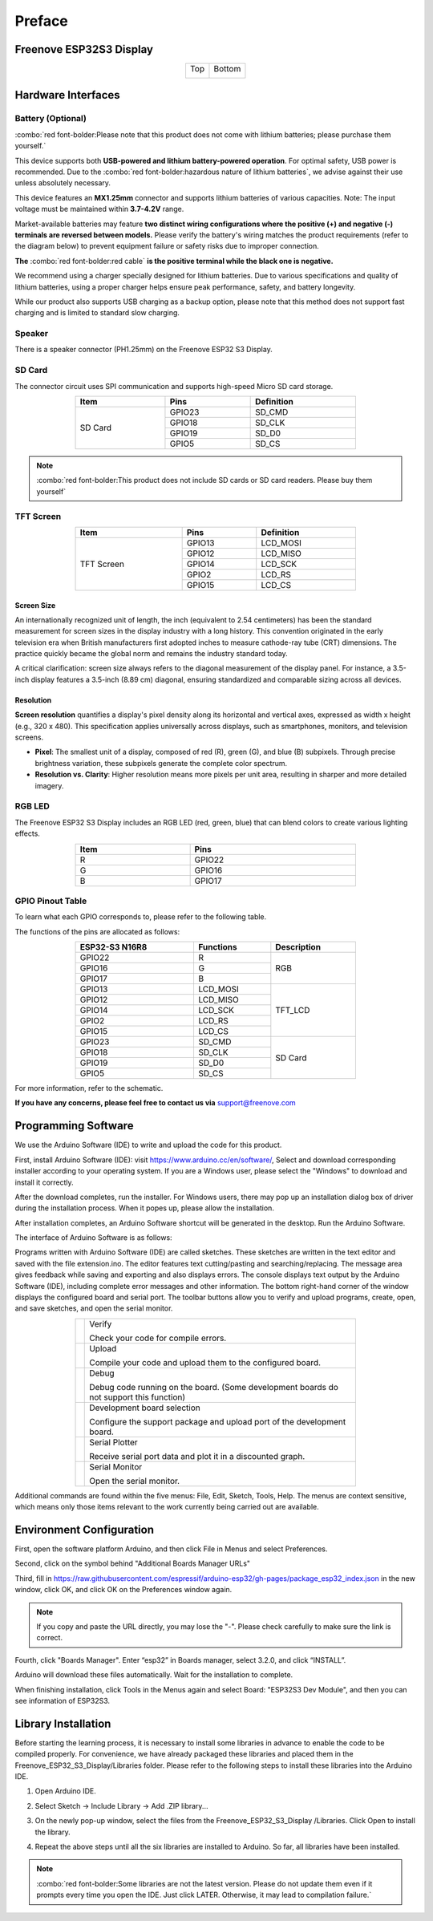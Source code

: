 ##############################################################################
Preface
##############################################################################

Freenove ESP32S3 Display
************************************

.. table::
    :align: center
    :class: table-line

    +-------------+-------------+
    | Top         | Bottom      |
    |             |             |
    | |Preface00| | |Preface01| |
    +-------------+-------------+

.. |Preface00| image:: ../_static/imgs/Preface/Preface00.png
.. |Preface01| image:: ../_static/imgs/Preface/Preface01.png

Hardware Interfaces
************************************

.. image:: ../_static/imgs/Preface/Preface02.png
    :align: center

Battery (Optional)
==================================

:combo:`red font-bolder:Please note that this product does not come with lithium batteries; please purchase them yourself.`

This device supports both **USB-powered and lithium battery-powered operation**. For optimal safety, USB power is recommended. Due to the :combo:`red font-bolder:hazardous nature of lithium batteries`, we advise against their use unless absolutely necessary.

This device features an **MX1.25mm** connector and supports lithium batteries of various capacities. Note: The input voltage must be maintained within **3.7-4.2V** range.

Market-available batteries may feature **two distinct wiring configurations where the positive (+) and negative (-) terminals are reversed between models.** Please verify the battery's wiring matches the product requirements (refer to the diagram below) to prevent equipment failure or safety risks due to improper connection.

**The** :combo:`red font-bolder:red cable` **is the positive terminal while the black one is negative.**

.. image:: ../_static/imgs/Preface/Preface03.png
    :align: center

We recommend using a charger specially designed for lithium batteries. Due to various specifications and quality of lithium batteries, using a proper charger helps ensure peak performance, safety, and battery longevity.

While our product also supports USB charging as a backup option, please note that this method does not support fast charging and is limited to standard slow charging.

Speaker
==================================

There is a speaker connector (PH1.25mm) on the Freenove ESP32 S3 Display. 

.. image:: ../_static/imgs/Preface/Preface04.png
    :align: center

SD Card
==================================

The connector circuit uses SPI communication and supports high-speed Micro SD card storage.

.. table::
    :align: center
    :class: zebra text-center
    :width: 70%

    +---------+--------+------------+
    |  Item   |  Pins  | Definition |
    +=========+========+============+
    |         | GPIO23 | SD_CMD     |
    |         +--------+------------+
    |         | GPIO18 | SD_CLK     |
    | SD Card +--------+------------+
    |         | GPIO19 | SD_D0      |
    |         +--------+------------+
    |         | GPIO5  | SD_CS      |
    +---------+--------+------------+

.. note::
    
    :combo:`red font-bolder:This product does not include SD cards or SD card readers. Please buy them yourself`

TFT Screen
==================================

.. table::
    :align: center
    :class: zebra text-center
    :width: 70%

    +------------+--------+------------+
    |    Item    |  Pins  | Definition |
    +============+========+============+
    |            | GPIO13 | LCD_MOSI   |
    |            +--------+------------+
    |            | GPIO12 | LCD_MISO   |
    |            +--------+------------+
    | TFT Screen | GPIO14 | LCD_SCK    |
    |            +--------+------------+
    |            | GPIO2  | LCD_RS     |
    |            +--------+------------+
    |            | GPIO15 | LCD_CS     |
    +------------+--------+------------+

Screen Size
-----------------------------------

An internationally recognized unit of length, the inch (equivalent to 2.54 centimeters) has been the standard measurement for screen sizes in the display industry with a long history. This convention originated in the early television era when British manufacturers first adopted inches to measure cathode-ray tube (CRT) dimensions. The practice quickly became the global norm and remains the industry standard today.

A critical clarification: screen size always refers to the diagonal measurement of the display panel. For instance, a 3.5-inch display features a 3.5-inch (8.89 cm) diagonal, ensuring standardized and comparable sizing across all devices.

.. image:: ../_static/imgs/Preface/Preface05.png
    :align: center

Resolution
-----------------------------------

**Screen resolution** quantifies a display's pixel density along its horizontal and vertical axes, expressed as width x height (e.g., 320 x 480). This specification applies universally across displays, such as smartphones, monitors, and television screens.

- **Pixel**: The smallest unit of a display, composed of red (R), green (G), and blue (B) subpixels. Through precise brightness variation, these subpixels generate the complete color spectrum.

- **Resolution vs. Clarity**: Higher resolution means more pixels per unit area, resulting in sharper and more detailed imagery.

.. image:: ../_static/imgs/Preface/Preface06.png
    :align: center

RGB LED
==================================

The Freenove ESP32 S3 Display includes an RGB LED (red, green, blue) that can blend colors to create various lighting effects.

.. image:: ../_static/imgs/Preface/Preface07.png
    :align: center

.. image:: ../_static/imgs/Preface/Preface08.png
    :align: center

.. table:: 
    :align: center
    :width: 70%
    :class: zebra text-center

    +------+--------+
    | Item |  Pins  |
    +======+========+
    | R    | GPIO22 |
    +------+--------+
    | G    | GPIO16 |
    +------+--------+
    | B    | GPIO17 |
    +------+--------+

GPIO Pinout Table
==================================

To learn what each GPIO corresponds to, please refer to the following table.

The functions of the pins are allocated as follows:

.. table:: 
    :align: center
    :width: 70%
    :class: zebra text-center

    +----------------+-----------+-------------+
    | ESP32-S3 N16R8 | Functions | Description |
    +================+===========+=============+
    | GPIO22         | R         | RGB         |
    +----------------+-----------+             |
    | GPIO16         | G         |             |
    +----------------+-----------+             |
    | GPIO17         | B         |             |
    +----------------+-----------+-------------+
    | GPIO13         | LCD_MOSI  | TFT_LCD     |
    +----------------+-----------+             |
    | GPIO12         | LCD_MISO  |             |
    +----------------+-----------+             |
    | GPIO14         | LCD_SCK   |             |
    +----------------+-----------+             |
    | GPIO2          | LCD_RS    |             |
    +----------------+-----------+             |
    | GPIO15         | LCD_CS    |             |
    +----------------+-----------+-------------+
    | GPIO23         | SD_CMD    | SD Card     |
    +----------------+-----------+             |
    | GPIO18         | SD_CLK    |             |
    +----------------+-----------+             |
    | GPIO19         | SD_D0     |             |
    +----------------+-----------+             |
    | GPIO5          | SD_CS     |             |
    +----------------+-----------+-------------+

For more information, refer to the schematic.

**If you have any concerns, please feel free to contact us via** support@freenove.com

Programming Software
*********************************

We use the Arduino Software (IDE) to write and upload the code for this product.

First, install Arduino Software (IDE): visit https://www.arduino.cc/en/software/, Select and download corresponding installer according to your operating system. If you are a Windows user, please select the "Windows" to download and install it correctly. 

.. image:: ../_static/imgs/Preface/Preface34.png
    :align: center

After the download completes, run the installer. For Windows users, there may pop up an installation dialog box of driver during the installation process. When it popes up, please allow the installation.

After installation completes, an Arduino Software shortcut will be generated in the desktop. Run the Arduino Software.

.. image:: ../_static/imgs/Preface/Preface35.png
    :align: center

The interface of Arduino Software is as follows:

.. image:: ../_static/imgs/Preface/Preface36.png
    :align: center

Programs written with Arduino Software (IDE) are called sketches. These sketches are written in the text editor and saved with the file extension.ino. The editor features text cutting/pasting and searching/replacing. The message area gives feedback while saving and exporting and also displays errors. The console displays text output by the Arduino Software (IDE), including complete error messages and other information. The bottom right-hand corner of the window displays the configured board and serial port. The toolbar buttons allow you to verify and upload programs, create, open, and save sketches, and open the serial monitor.

.. table:: 
    :align: center
    :width: 70%
    :class: table-line

    +-------------+-----------------------------------------------------------------------------------------+
    | |Preface37| | Verify                                                                                  |
    |             |                                                                                         |
    |             | Check your code for compile errors.                                                     |
    +-------------+-----------------------------------------------------------------------------------------+
    | |Preface38| | Upload                                                                                  |
    |             |                                                                                         |
    |             | Compile your code and upload them to the configured board.                              |
    +-------------+-----------------------------------------------------------------------------------------+
    | |Preface39| | Debug                                                                                   |
    |             |                                                                                         |
    |             | Debug code running on the board. (Some development boards do not support this function) |
    +-------------+-----------------------------------------------------------------------------------------+
    | |Preface40| | Development board selection                                                             |
    |             |                                                                                         |
    |             | Configure the support package and upload port of the development board.                 |
    +-------------+-----------------------------------------------------------------------------------------+
    | |Preface41| | Serial Plotter                                                                          |
    |             |                                                                                         |
    |             | Receive serial port data and plot it in a discounted graph.                             |
    +-------------+-----------------------------------------------------------------------------------------+
    | |Preface42| | Serial Monitor                                                                          |
    |             |                                                                                         |
    |             | Open the serial monitor.                                                                |
    +-------------+-----------------------------------------------------------------------------------------+

.. |Preface37| image:: ../_static/imgs/Preface/Preface37.png
.. |Preface38| image:: ../_static/imgs/Preface/Preface38.png
.. |Preface39| image:: ../_static/imgs/Preface/Preface39.png
.. |Preface40| image:: ../_static/imgs/Preface/Preface40.png
.. |Preface41| image:: ../_static/imgs/Preface/Preface41.png
.. |Preface42| image:: ../_static/imgs/Preface/Preface42.png

Additional commands are found within the five menus: File, Edit, Sketch, Tools, Help. The menus are context sensitive, which means only those items relevant to the work currently being carried out are available.

Environment Configuration
*****************************************

First, open the software platform Arduino, and then click File in Menus and select Preferences.

.. image:: ../_static/imgs/Preface/Preface43.png
    :align: center

Second, click on the symbol behind "Additional Boards Manager URLs"

.. image:: ../_static/imgs/Preface/Preface44.png
    :align: center

Third, fill in https://raw.githubusercontent.com/espressif/arduino-esp32/gh-pages/package_esp32_index.json in the new window, click OK, and click OK on the Preferences window again.

.. image:: ../_static/imgs/Preface/Preface45.png
    :align: center

.. note::
    
    If you copy and paste the URL directly, you may lose the "-". Please check carefully to make sure the link is correct.

Fourth, click "Boards Manager". Enter “esp32” in Boards manager, select 3.2.0, and click “INSTALL”.

.. image:: ../_static/imgs/Preface/Preface46.png
    :align: center

Arduino will download these files automatically. Wait for the installation to complete. 

.. image:: ../_static/imgs/Preface/Preface47.png
    :align: center

When finishing installation, click Tools in the Menus again and select Board: "ESP32S3 Dev Module", and then you can see information of ESP32S3. 

.. image:: ../_static/imgs/Preface/Preface48.png
    :align: center

Library Installation
******************************************

Before starting the learning process, it is necessary to install some libraries in advance to enable the code to be compiled properly. For convenience, we have already packaged these libraries and placed them in the Freenove_ESP32_S3_Display/Libraries folder. Please refer to the following steps to install these libraries into the Arduino IDE.

1. Open Arduino IDE.

.. image:: ../_static/imgs/Preface/Preface49.png
    :align: center

2. Select Sketch -> Include Library -> Add .ZIP library...

.. image:: ../_static/imgs/Preface/Preface50.png
    :align: center

3. On the newly pop-up window, select the files from the Freenove_ESP32_S3_Display /Libraries. Click Open to install the library.

.. image:: ../_static/imgs/Preface/Preface51.png
    :align: center

4.	Repeat the above steps until all the six libraries are installed to Arduino. So far, all libraries have been installed.

.. note::
    
    :combo:`red font-bolder:Some libraries are not the latest version. Please do not update them even if it prompts every time you open the IDE. Just click LATER. Otherwise, it may lead to compilation failure.`

.. image:: ../_static/imgs/Preface/Preface52.png
    :align: center